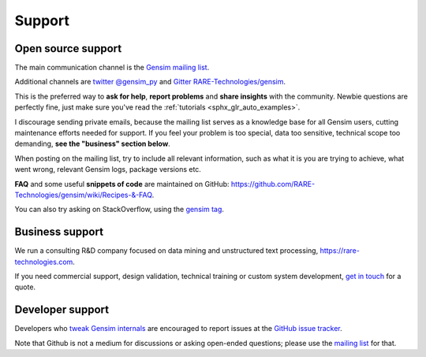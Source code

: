 .. _support:

=======
Support
=======

Open source support
-------------------

The main communication channel is the `Gensim mailing list <https://groups.google.com/group/gensim>`_.

Additional channels are `twitter @gensim_py <https://twitter.com/gensim_py>`_ and `Gitter RARE-Technologies/gensim <https://gitter.im/RaRe-Technologies/gensim>`_.

This is the preferred way to **ask for help**, **report problems** and **share insights** with the community. Newbie questions are perfectly fine, just make sure you've read the :ref:`tutorials <sphx_glr_auto_examples>`.

I discourage sending private emails, because the mailing list serves as a knowledge base for all Gensim users, cutting maintenance efforts needed for support. If you feel your problem is too special, data too sensitive, technical scope too demanding, **see the "business" section below**.

When posting on the mailing list, try to include all relevant information, such as what it is you are trying to achieve, what went wrong, relevant Gensim logs, package versions etc.

**FAQ** and some useful **snippets of code** are maintained on GitHub: https://github.com/RARE-Technologies/gensim/wiki/Recipes-&-FAQ.

You can also try asking on StackOverflow, using the `gensim tag <http://stackoverflow.com/questions/tagged/gensim>`_.


Business support
----------------

We run a consulting R&D company focused on data mining and unstructured text processing, https://rare-technologies.com.

If you need commercial support, design validation, technical training or custom system development, `get in touch <http://rare-technologies.com/contact>`_ for a quote.


Developer support
------------------

Developers who `tweak Gensim internals <https://github.com/RARE-Technologies/gensim/wiki/Developer-page>`_ are encouraged to report issues at the `GitHub issue tracker <https://github.com/RARE-Technologies/gensim/issues>`_.

Note that Github is not a medium for discussions or asking open-ended questions; please use the `mailing list <https://groups.google.com/group/gensim>`_ for that.
